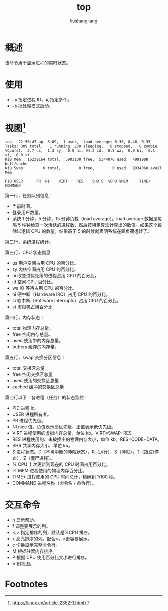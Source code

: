 # -*- coding:utf-8-*-
#+TITLE: top
#+AUTHOR: liushangliang
#+EMAIL: phenix3443+github@gmail.com
* 概述
  该命令用于显示进程的实时状态。

* 使用
  + ~-p~ 指定进程 ID，可指定多个。
  + ~-b~ 批处理模式启动。

* 视图[fn:1]
  #+BEGIN_EXAMPLE
top - 22:50:47 up  3:09,  1 user,  load average: 0.30, 0.46, 0.35
Tasks: 309 total,   1 running, 230 sleeping,   0 stopped,   0 zombie
%Cpu(s):  3.7 us,  1.3 sy,  0.0 ni, 94.2 id,  0.8 wa,  0.0 hi,  0.1 si,  0.0 st
KiB Mem : 16239164 total,  5903100 free,  5344076 used,  4991988 buff/cache
KiB Swap:        0 total,        0 free,        0 used.  9934060 avail Mem

PID USER      PR  NI    VIRT    RES    SHR S  %CPU %MEM     TIME+ COMMAND
  #+END_EXAMPLE


  第一行，任务队列信息：
  + 当前时间。
  + 登录用户数量。
  + 系统 1 分钟，5 分钟，15 分钟负载（load average）。load average 数据是每隔 5 秒钟检查一次活跃的进程数，然后按特定算法计算出的数值。如果这个数除以逻辑 CPU 的数量，结果高于 5 的时候就表明系统在超负荷运转了。

  第二行，系统进程统计。

  第三行，CPU 状态信息
  + us  用户空间占用 CPU 的百分比。
  + sy  内核空间占用 CPU 的百分比。
  + ni  改变过优先级的进程占用 CPU 的百分比。
  + id  空闲 CPU 百分比。
  + wa  IO 等待占用 CPU 的百分比。
  + hi  硬中断（Hardware IRQ）占用 CPU 的百分比。
  + si  软中断（Software Interrupts）占用 CPU 的百分比。
  + st  虚拟机占用百分比

  第四行，内存状态：
  + total  物理内存总量。
  + free  空闲内存总量。
  + used  使用中的内存总量。
  + buffers  缓存的内存量。

  第五行，swap 交换分区信息：
  + total  交换区总量
  + free  空闲交换区总量
  + used  使用的交换区总量
  + cached  缓冲的交换区总量

  第七行以下：各进程（任务）的状态监控：
  + PID  进程 id。
  + USER  进程所有者。
  + PR  进程优先级。
  + NI  nice 值。负值表示高优先级，正值表示低优先级。
  + VIRT  进程使用的虚拟内存总量，单位 kb。VIRT=SWAP+RES。
  + RES  进程使用的、未被换出的物理内存大小，单位 kb。RES=CODE+DATA。
  + SHR  共享内存大小，单位 kb。
  + S  进程状态。D（不可中断的睡眠状态），R（运行），S（睡眠），T（跟踪/停止），Z（僵尸进程）。
  + % CPU  上次更新到现在的 CPU 时间占用百分比。
  + % MEM  进程使用的物理内存百分比。
  + TIME+  进程使用的 CPU 时间总计，精确到 1/100 秒。
  + COMMAND  进程名称（命令名 / 命令行）。

* 交互命令
  + h 显示帮助。
  + f 调整要展示的列。
  + <,> 指定排序的列，默认是%CPU 排序。
  + x 高亮排序的列。配合<，>更容易展示。
  + c 切换显示完整命令行。
  + M 根据驻留内存排序。
  + P 根据 CPU 使用百分比大小进行排序。
  + V 树视图。

* Footnotes

[fn:1] https://linux.cn/article-2352-1.html
